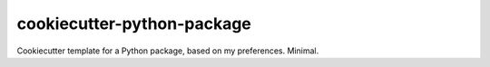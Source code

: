===========================
cookiecutter-python-package
===========================

Cookiecutter template for a Python package, based on my preferences.  Minimal.

